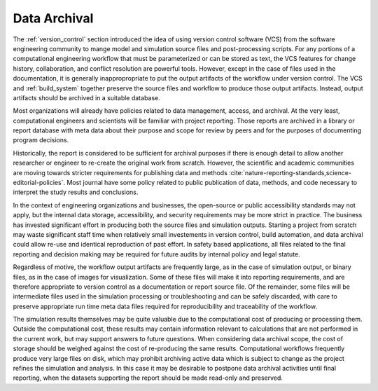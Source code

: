 .. _data_archival:

*************
Data Archival
*************

The :ref:`version_control` section introduced the idea of using version control software (VCS) from the software
engineering community to mange model and simulation source files and post-processing scripts. For any portions of a
computational engineering workflow that must be parameterized or can be stored as text, the VCS features for change
history, collaboration, and conflict resolution are powerful tools. However, except in the case of files used in the
documentation, it is generally inappropropriate to put the output artifacts of the workflow under version control. The
VCS and :ref:`build_system` together preserve the source files and workflow to produce those output artifacts. Instead,
output artifacts should be archived in a suitable database.

Most organizations will already have policies related to data management, access, and archival. At the very least,
computational engineers and scientists will be familiar with project reporting. Those reports are archived in a library
or report database with meta data about their purpose and scope for review by peers and for the purposes of documenting
program decisions.

Historically, the report is considered to be sufficient for archival purposes if there is enough detail to allow another
researcher or engineer to re-create the original work from scratch. However, the scientific and academic communities are
moving towards stricter requirements for publishing data and methods
:cite:`nature-reporting-standards,science-editorial-policies`. Most journal have some policy related to public
publication of data, methods, and code necessary to interpret the study results and conclusions.

In the context of engineering organizations and businesses, the open-source or public accessibility standards may not
apply, but the internal data storage, accessibility, and security requirements may be more strict in practice. The
business has invested significant effort in producing both the source files and simulation outputs. Starting a project
from scratch may waste significant staff time when relatively small investements in version control, build automation,
and data archival could allow re-use and identical reproduction of past effort. In safety based applications, all files
related to the final reporting and decision making may be required for future audits by internal policy and legal
statute.

Regardless of motive, the workflow output artifacts are frequently large, as in the case of simulation output, or binary
files, as in the case of images for visualization. Some of these files will make it into reporting requirements, and are
therefore appropriate to version control as a documentation or report source file. Of the remainder, some files will be
intermediate files used in the simulation processing or troubleshooting and can be safely discarded, with care to
preserve appropriate run time meta data files required for reproducibility and traceability of the workflow.

The simulation results themselves may be quite valuable due to the computational cost of producing or processing them.
Outside the computational cost, these results may contain information relevant to calculations that are not performed in
the current work, but may support answers to future questions. When considering data archival scope, the cost of storage
should be weighed against the cost of re-producing the same results. Computational workflows frequently produce very
large files on disk, which may prohibit archiving active data which is subject to change as the project refines the
simulation and analysis. In this case it may be desirable to postpone data archival activities until final reporting,
when the datasets supporting the report should be made read-only and preserved.
